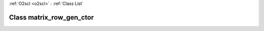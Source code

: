 :ref:`O2scl <o2scl>` : :ref:`Class List`

.. _matrix_row_gen_ctor:

Class matrix_row_gen_ctor
=========================

.. doxygenclass:: o2scl::matrix_row_gen_ctor
